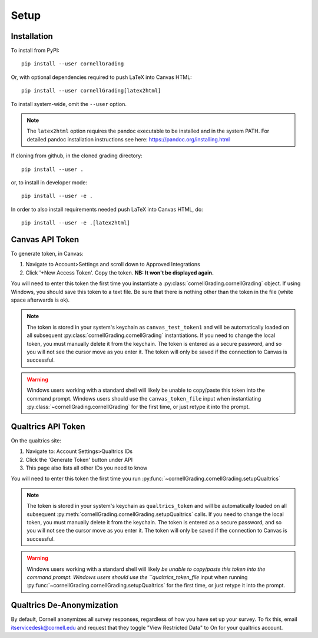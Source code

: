 Setup
==============

Installation
---------------------------
To install from PyPI: ::

    pip install --user cornellGrading

Or, with optional dependencies required to push LaTeX into Canvas HTML: ::

    
    pip install --user cornellGrading[latex2html]

To install system-wide, omit the ``--user`` option.

.. note::

    The ``latex2html`` option requires the pandoc executable to be installed and in the system PATH.  For detailed pandoc installation instructions see here: https://pandoc.org/installing.html

If cloning from github, in the cloned grading directory: ::


    pip install --user .

or, to install in developer mode: ::


    pip install --user -e .

In order to also install requirements needed push LaTeX into Canvas HTML, do: ::


    pip install --user -e .[latex2html]


Canvas API Token
-------------------
To generate token, in Canvas: 

#. Navigate to Account>Settings and scroll down to Approved Integrations
#. Click '+New Access Token'.  Copy the token.  **NB: It won't be displayed again.**

You will need to enter this token the first time you instantiate a :py:class:`cornellGrading.cornellGrading` object. If using Windows, you should save this token to a text file. Be sure that there is nothing other than the token in the file (white space afterwards is ok).

.. note::

   The token is stored in your system's keychain as ``canvas_test_token1`` and will be automatically loaded on all subsequent :py:class:`cornellGrading.cornellGrading` instantiations.  If you need to change the local token, you must manually delete it from the keychain. The token is entered as a secure password, and so you will not see the cursor move as you enter it. The token will only be saved if the connection to Canvas is successful.

.. warning::

    Windows users working with a standard shell will likely be unable to copy/paste this token into the command prompt.  Windows users should use the ``canvas_token_file`` input when instantiating :py:class:`~cornellGrading.cornellGrading` for the first time, or just retype it into the prompt.



Qualtrics API Token
-------------------------
On the qualtrics site:

#. Navigate to: Account Settings>Qualtrics IDs
#. Click the 'Generate Token' button under API
#. This page also lists all other IDs you need to know

You will need to enter this token the first time you run :py:func:`~cornellGrading.cornellGrading.setupQualtrics`

.. note::

   The token is stored in your system's keychain as ``qualtrics_token`` and will be automatically loaded on all subsequent :py:meth:`cornellGrading.cornellGrading.setupQualtrics` calls.  If you need to change the local token, you must manually delete it from the keychain. The token is entered as a secure password, and so you will not see the cursor move as you enter it. The token will only be saved if the connection to Canvas is successful.

.. warning::

    Windows users working with a standard shell will likely `be unable to copy/paste this token into the command prompt.  Windows users should use the ``qualtrics_token_file` input when running :py:func:`~cornellGrading.cornellGrading.setupQualtrics` for the first time, or just retype it into the prompt.


Qualtrics De-Anonymization
-----------------------------
By default, Cornell anonymizes all survey responses, regardless of how you have set up your survey.  To fix this, email itservicedesk@cornell.edu and request that they toggle  "View Restricted Data" to On for your qualtrics account.

